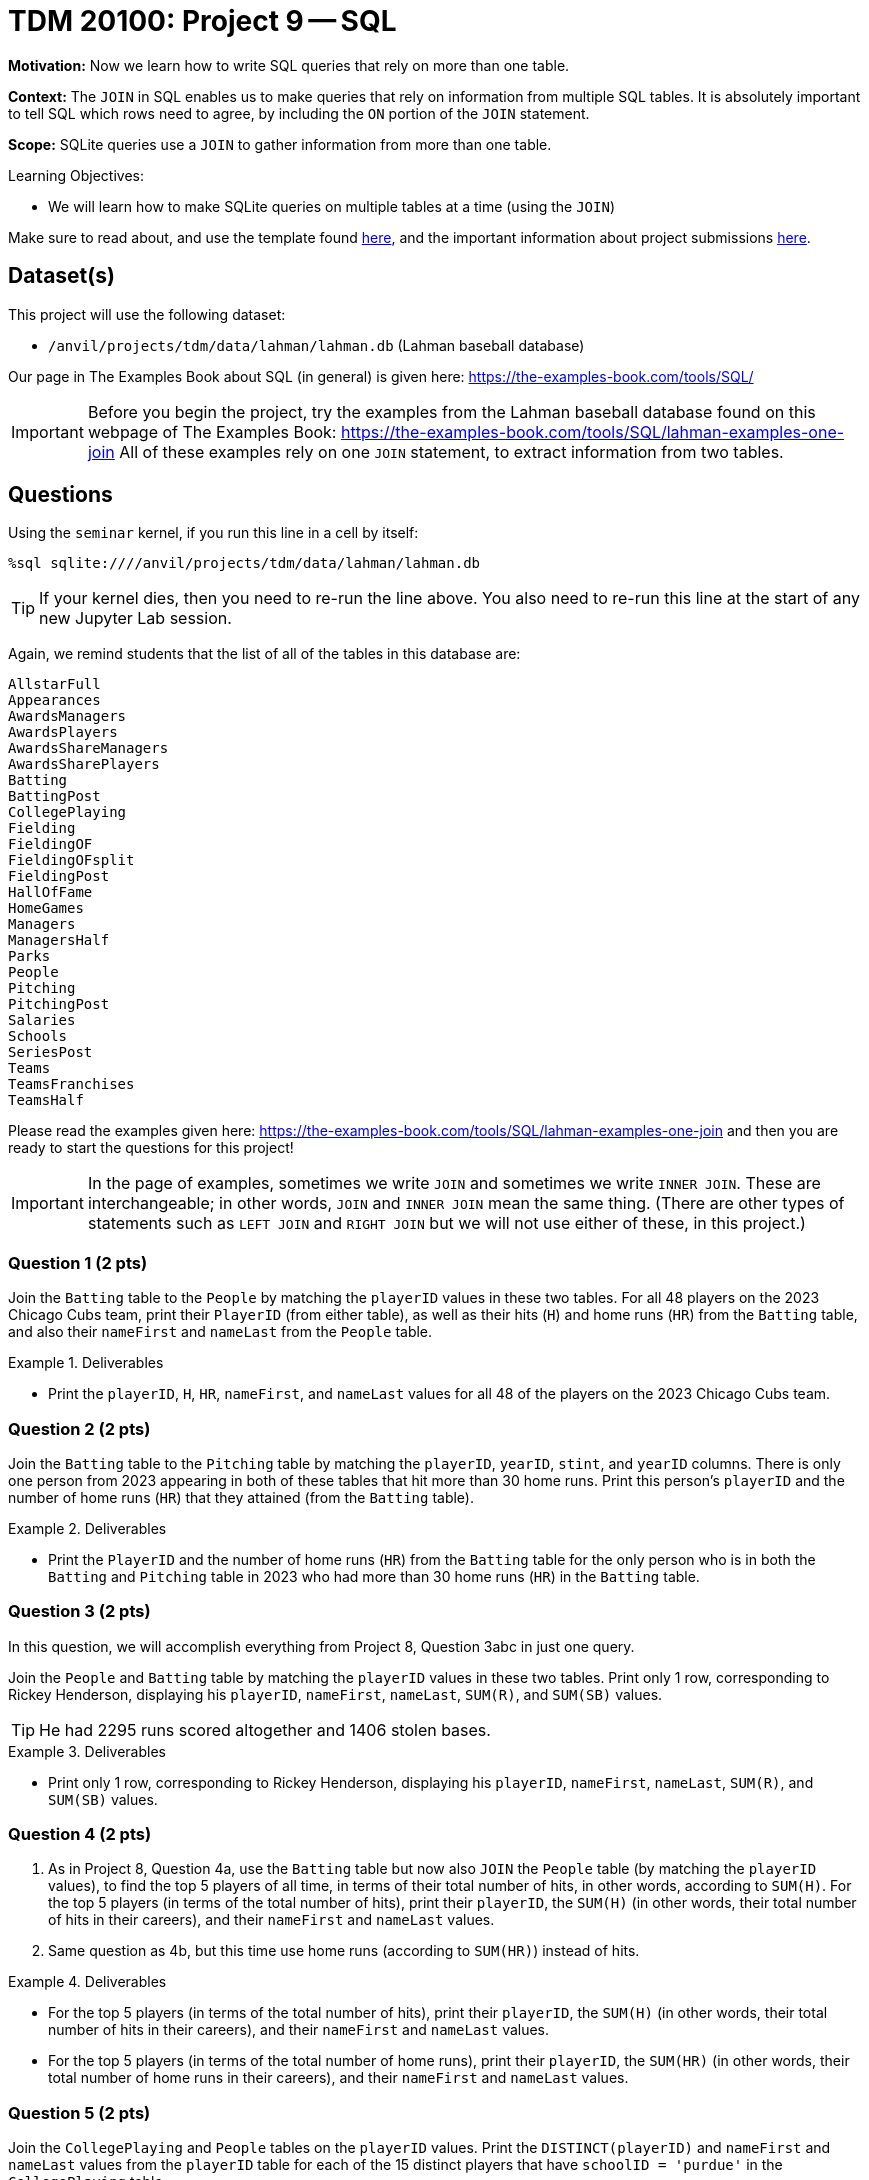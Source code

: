= TDM 20100: Project 9 -- SQL

**Motivation:** Now we learn how to write SQL queries that rely on more than one table.

**Context:** The `JOIN` in SQL enables us to make queries that rely on information from multiple SQL tables.  It is absolutely important to tell SQL which rows need to agree, by including the `ON` portion of the `JOIN` statement.

**Scope:** SQLite queries use a `JOIN` to gather information from more than one table.

.Learning Objectives:
****
- We will learn how to make SQLite queries on multiple tables at a time (using the `JOIN`)
****

Make sure to read about, and use the template found xref:templates.adoc[here], and the important information about project submissions xref:submissions.adoc[here].

== Dataset(s)

This project will use the following dataset:

- `/anvil/projects/tdm/data/lahman/lahman.db` (Lahman baseball database)

Our page in The Examples Book about SQL (in general) is given here:  https://the-examples-book.com/tools/SQL/

[IMPORTANT]
====
Before you begin the project, try the examples from the Lahman baseball database found on this webpage of The Examples Book:  https://the-examples-book.com/tools/SQL/lahman-examples-one-join  All of these examples rely on one `JOIN` statement, to extract information from two tables.
====

== Questions

Using the `seminar` kernel, if you run this line in a cell by itself:

`%sql sqlite:////anvil/projects/tdm/data/lahman/lahman.db`

[TIP]
====
If your kernel dies, then you need to re-run the line above.  You also need to re-run this line at the start of any new Jupyter Lab session.
====


Again, we remind students that the list of all of the tables in this database are:

[source,bash]
----
AllstarFull
Appearances
AwardsManagers
AwardsPlayers
AwardsShareManagers
AwardsSharePlayers
Batting
BattingPost
CollegePlaying
Fielding
FieldingOF
FieldingOFsplit
FieldingPost
HallOfFame
HomeGames
Managers
ManagersHalf
Parks
People
Pitching
PitchingPost
Salaries
Schools
SeriesPost
Teams
TeamsFranchises
TeamsHalf
----

Please read the examples given here:  https://the-examples-book.com/tools/SQL/lahman-examples-one-join  and then you are ready to start the questions for this project!

[IMPORTANT]
====
In the page of examples, sometimes we write `JOIN` and sometimes we write `INNER JOIN`.  These are interchangeable; in other words, `JOIN` and `INNER JOIN` mean the same thing.  (There are other types of statements such as `LEFT JOIN` and `RIGHT JOIN` but we will not use either of these, in this project.)
====

=== Question 1 (2 pts)

Join the `Batting` table to the `People` by matching the `playerID` values in these two tables.  For all 48 players on the 2023 Chicago Cubs team, print their `PlayerID` (from either table), as well as their hits (`H`) and home runs (`HR`) from the `Batting` table, and also their `nameFirst` and `nameLast` from the `People` table.

.Deliverables
====
- Print the `playerID`, `H`, `HR`, `nameFirst`, and `nameLast` values for all 48 of the players on the 2023 Chicago Cubs team.
====


=== Question 2 (2 pts)

Join the `Batting` table to the `Pitching` table by matching the `playerID`, `yearID`, `stint`, and `yearID` columns.  There is only one person from 2023 appearing in both of these tables that hit more than 30 home runs.  Print this person's `playerID` and the number of home runs (`HR`) that they attained (from the `Batting` table).

.Deliverables
====
- Print the `PlayerID` and the number of home runs (`HR`) from the `Batting` table for the only person who is in both the `Batting` and `Pitching` table in 2023 who had more than 30 home runs (`HR`) in the `Batting` table.
====



=== Question 3 (2 pts)

In this question, we will accomplish everything from Project 8, Question 3abc in just one query.

Join the `People` and `Batting` table by matching the `playerID` values in these two tables.  Print only 1 row, corresponding to Rickey Henderson, displaying his `playerID`, `nameFirst`, `nameLast`, `SUM\(R)`, and `SUM(SB)` values.

[TIP]
====
He had 2295 runs scored altogether and 1406 stolen bases.
====


.Deliverables
====
- Print only 1 row, corresponding to Rickey Henderson, displaying his `playerID`, `nameFirst`, `nameLast`, `SUM\(R)`, and `SUM(SB)` values.
====


=== Question 4 (2 pts)

a. As in Project 8, Question 4a, use the `Batting` table but now also `JOIN` the `People` table (by matching the `playerID` values), to find the top 5 players of all time, in terms of their total number of hits, in other words, according to `SUM(H)`.  For the top 5 players (in terms of the total number of hits), print their `playerID`, the `SUM(H)` (in other words, their total number of hits in their careers), and their `nameFirst` and `nameLast` values.

b. Same question as 4b, but this time use home runs (according to `SUM(HR)`) instead of hits.


.Deliverables
====
- For the top 5 players (in terms of the total number of hits), print their `playerID`, the `SUM(H)` (in other words, their total number of hits in their careers), and their `nameFirst` and `nameLast` values.
- For the top 5 players (in terms of the total number of home runs), print their `playerID`, the `SUM(HR)` (in other words, their total number of home runs in their careers), and their `nameFirst` and `nameLast` values.
====


=== Question 5 (2 pts)

Join the `CollegePlaying` and `People` tables on the `playerID` values.  Print the `DISTINCT(playerID)` and `nameFirst` and `nameLast` values from the `playerID` table for each of the 15 distinct players that have `schoolID = 'purdue'` in the `CollegePlaying` table.

.Deliverables
====
- Print the `DISTINCT(playerID)` and `nameFirst` and `nameLast` values from the `playerID` table for each of the 15 distinct players that have `schoolID = 'purdue'` in the `CollegePlaying` table.
====


== Submitting your Work

We hope that you enjoyed learning about databases this week!  Please let us know if we can assist, as you are learning these new ideas!



.Items to submit
====
- firstname-lastname-project9.ipynb
====

[WARNING]
====
You _must_ double check your `.ipynb` after submitting it in gradescope. A _very_ common mistake is to assume that your `.ipynb` file has been rendered properly and contains your code, comments (in markdown or with hashtags), and code output, even though it may not. **Please** take the time to double check your work. See xref:submissions.adoc[the instructions on how to double check your submission].

You **will not** receive full credit if your `.ipynb` file submitted in Gradescope does not **show** all of the information you expect it to, including the output for each question result (i.e., the results of running your code), and also comments about your work on each question. Please ask a TA if you need help with this.  Please do not wait until Friday afternoon or evening to complete and submit your work.
====


